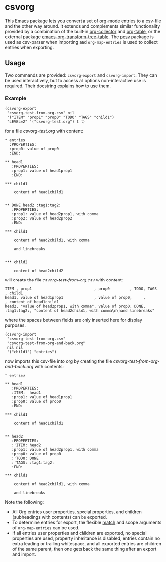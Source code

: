 * csvorg

This [[https://www.gnu.org/savannah-checkouts/gnu/emacs/emacs.html][Emacs]] package lets you convert a set of [[https://orgmode.org][org-mode]] entries to a csv-file and the other way around. It extends and complements similar functionality provided by a combination of the built-in [[https://orgmode.org/worg/org-contrib/org-collector.html][org-collector]] and [[https://orgmode.org/manual/Built_002din-Table-Editor.html][org-table]], or the external package [[https://github.com/jplindstrom/emacs-org-transform-tree-table][emacs-org-transform-tree-table]]. The [[https://github.com/mhayashi1120/Emacs-pcsv][pcsv]] package is used as csv-parser when importing and =org-map-entries= is used to collect entries when exporting.


** Usage

Two commands are provided: =csvorg-export= and =csvorg-import=. They can be used interactively, but to access all options non-interactive use is required. Their docstring explains how to use them.


*** Example

#+begin_src elisp
  (csvorg-export
   "csvorg-test-from-org.csv" nil
   '("ITEM" "prop1" "prop0" "TODO" "TAGS" "child1")
   "LEVEL=2" '("csvorg-test.org") t t)
#+end_src

for a file /csvorg-test.org/ with content:

#+begin_src
* entries
  :PROPERTIES:
  :prop0: value of prop0
  :END:

** head1
   :PROPERTIES:
   :prop1: value of head1prop1
   :END:

*​** child1

    content of head1child1


** DONE head2 :tag1:tag2:
   :PROPERTIES:
   :prop1: value of head2prop1, with comma
   :prop2: value of head2prop2
   :END:

*​** child1

    content of head2child1, with comma

    and linebreaks


*​** child2

    content of head2child2
#+end_src

will create the file /csvorg-test-from-org.csv/ with content:

#+begin_src
ITEM , prop1                            , prop0         , TODO, TAGS       , child1
head1, value of head1prop1              , value of prop0,     ,            , content of head1child1
head2, "value of head2prop1, with comma", value of prop0, DONE, :tag1:tag2:, "content of head2child1, with comma\n\nand linebreaks"
#+end_src

where the spaces between fields are only inserted here for display purposes.

#+begin_src elisp
  (csvorg-import
   "csvorg-test-from-org.csv"
   "csvorg-test-from-org-and-back.org"
   nil nil
   '("child1") "entries")
#+end_src

now imports this csv-file into org by creating the file /csvorg-test-from-org-and-back.org/ with contents:

#+begin_src 
* entries

** head1
   :PROPERTIES:
   :ITEM:  head1
   :prop1: value of head1prop1
   :prop0: value of prop0
   :END:

*​** child1

    content of head1child1


** head2
   :PROPERTIES:
   :'ITEM: head2
   :prop1: value of head2prop1, with comma
   :prop0: value of prop0
   :'TODO: DONE
   :'TAGS: :tag1:tag2:
   :END:

*​** child1

    content of head2child1, with comma

    and linebreaks
#+end_src

Note the following:
- All Org entries user properties, special properties, and children (subheadings with contents) can be exported.
- To determine entries for export, the flexible [[https://orgmode.org/manual/Matching-tags-and-properties.html][match]] and scope arguments of =org-map-entries= can be used.
- If all entries user properties and children are exported, no special properties are used, property inheritance is disabled, entries contain no extra leading or trailing whitespace, and all exported entries are children of the same parent, then one gets back the same thing after an export and import.
